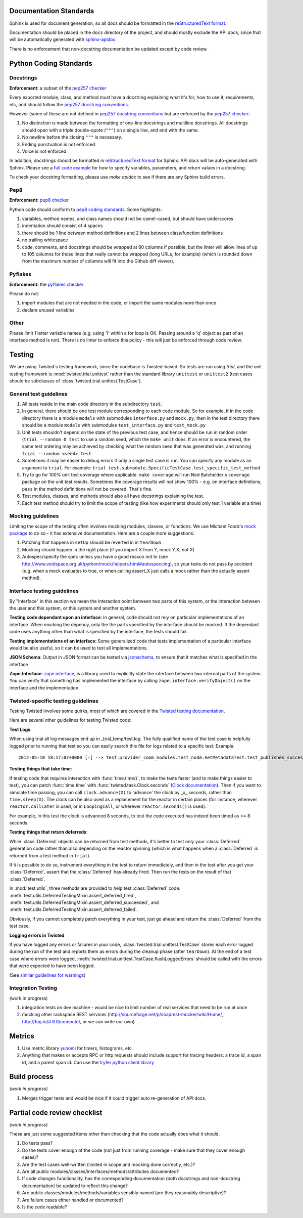 =======================
Documentation Standards
=======================

Sphinx is used for document generation, so all docs should be formatted in the `reStructuredText format <http://sphinx.pocoo.org/rest.html#explicit-markup>`_.

Documentation should be placed in the ``docs`` directory of the project, and should mostly exclude the API docs, since that will be automatically generated with `sphinx-apidoc <http://sphinx.pocoo.org/man/sphinx-apidoc.html>`_.

There is no enforcement that non-docstring documentation be updated except by code review.

=======================
Python Coding Standards
=======================

----------
Docstrings
----------
**Enforcement:** a subset of the `pep257 checker <https://github.com/halst/pep257>`_

Every exported module, class, and method must have a docstring explaining what it's for, how to use it, requirements, etc, and should follow the `pep257 docstring conventions <http://www.python.org/dev/peps/pep-0257/>`_.

However (some of these are not defined in `pep257 docstring conventions <http://www.python.org/dev/peps/pep-0257/>`_ but are enforced by the `pep257 checker <https://github.com/halst/pep257>`_:

#. No distinction is made between the formatting of one-line docstrings and multiline docstrings.  All docstrings should open with a triple double-quote (``"""``) on a single line, and end with the same.
#. No newline before the closing ``"""`` is necessary.
#. Ending punctuation is not enforced
#. Voice is not enforced

In addition, docstrings should be formatted in `reStructuredText format <http://sphinx.pocoo.org/rest.html#explicit-markup>`_ for Sphinx.  API docs will
be auto-generated with Sphinx.  Please see a `full code example <http://packages.python.org/an_example_pypi_project/sphinx.html#full-code-example>`_ for how to specify variables, parameters, and return values in a docstring.

To check your docstring formatting, please use `make apidoc` to see if there are any Sphinx build errors.

----
Pep8
----
**Enforcement:** `pep8 checker <https://github.com/jcrocholl/pep8>`_

Python code should conform to `pep8 coding standards <http://www.python.org/dev/peps/pep-0008/>`_.  Some highlights:

#. variables, method names, and class names should not be camel-cased, but should have underscores
#. indentation should consist of 4 spaces
#. there should be 1 line between method definitions and 2 lines between class/function definitions
#. no trailing whitespace
#. code, comments, and docstrings should be wrapped at 80 columns if possible, but the linter will allow lines of up to 105 columns for those lines that really cannot be wrapped (long URLs, for example) (which is rounded down from the maximum number of columns will fit into the Github diff viewer).


--------
Pyflakes
--------
**Enforcement:** the `pyflakes checker <http://pypi.python.org/pypi/pyflakes>`_

Please do not:

#. import modules that are not needed in the code, or import the same modules more than once
#. declare unused variables

-----
Other
-----
Please limit 1 letter variable names (e.g. using 'i' within a for loop is OK.  Passing around a 'q' object as part of an interface method is not).  There is no linter to enforce this policy - this will just be enforced through code review.

=======
Testing
=======

We are using Twisted's testing framework, since the codebase is Twisted-based.  So tests are run using `trial`, and the unit testing framework is :mod:`twisted.trial.unittest` rather than the standard library ``unittest`` or ``unittest2`` (test cases should be subclasses of :class:`twisted.trial.unittest.TestCase`).

-----------------------
General test guidelines
-----------------------

#. All tests reside in the main code directory in the subdirectory ``test``.
#. In general, there should be one test module corresponding to each code module.  So for example, if in the code directory there is a module ``models`` with submodules ``interface.py`` and ``mock.py``, then in the test directory there should be a module ``models`` with submodules ``test_interface.py`` and ``test_mock.py``
#. Unit tests shouldn't depend on the state of the previous test case, and hence should be run in random order (``trial --random 0 test`` to use a random seed, which the ``make unit`` does.  If an error is encountered, the same test ordering may be achieved by checking what the random seed that was generated was, and running ``trial --random <seed> test``
#. Sometimes it may be easier to debug errors if only a single test case is run.  You can specify any module as an argument to ``trial``.  For example:  ``trial test.submodule.SpecificTestCase.test_specific_test_method``
#. Try to go for 100% unit test coverage where applicable.  ``make coverage`` will run Ned Batchelder's ``coverage`` package on the unit test results.  Sometimes the coverage results will not show 100% - e.g. on interface definitions, ``pass`` in the method definitions will not be covered.  That's fine.
#. Test modules, classes, and methods should also all have docstrings explaining the test.
#. Each test method should try to limit the scope of testing (like how experiments should only test 1 variable at a time)

------------------
Mocking guidelines
------------------

Limiting the scope of the testing often involves mocking modules, classes, or functions.  We use Michael Foord's `mock package <http://www.voidspace.org.uk/python/mock/>`_ to do so - it has extensive documentation.  Here are a couple more suggestions:

#. Patching that happens in ``setUp`` should be reverted in in ``tearDown``
#. Mocking should happen in the right place (if you import X from Y, mock Y.X, not X)
#. Autospec/specify the spec unless you have a good reason not to (see http://www.voidspace.org.uk/python/mock/helpers.html#autospeccing), so your tests do not pass by accident (e.g. when a mock evaluates to true, or when calling assert_X just calls a mock rather than the actually assert method).

----------------------------
Interface testing guidelines
----------------------------

By "interface" in this section we mean the interaction point between two parts of this system, or the interaction between the user and this system, or this system and another system.

**Testing code dependant upon an interface**: In general, code should not rely on particular implementations of an interface.  When mocking the depency, only the the parts specified by the interface should be mocked.  If the dependant code uses anything other than what is specified by the interface, the tests should fail.

**Testing implementations of an interface**: Some generalized code that tests implementation of a particular interface would be also useful, so it can be used to test all implementations.

**JSON Schema**:  Output in JSON format can be tested via `jsonschema <https://github.com/Julian/jsonschema>`_, to ensure that it matches what is specified in the interface

**Zope.Interface**: `zope.interface <http://docs.zope.org/zope.interface/README.html>`_, is a library used to explicitly state the interface between two internal parts of the system. You can verify that something has implemented the interface by calling ``zope.interface.verifyObject()`` on the interface and the implementation.

-----------------------------------
Twisted-specific testing guidelines
-----------------------------------

Testing Twisted involves some quirks, most of which are covered in the `Twisted testing documentation <http://twistedmatrix.com/documents/current/core/howto/testing.html>`_.

Here are several other guidelines for testing Twisted code:

**Test Logs**:

When using trial all log messages end up in _trial_temp/test.log. The fully qualified name of the test case is helpfully logged prior to running that test so you can easily search this file for logs related to a specific test.  Example::

   2012-05-10 18:17:07+0000 [-] --> test.provider_comm_modules.test_node.SetMetadataTest.test_publishes_success <--

**Testing things that take time**:

If testing code that requires interaction with :func:`time.time()`, to make
the tests faster (and to make things easier to test), you can patch
:func:`time.time` with :func:`twisted.task.Clock.seconds` (`Clock documentation <http://twistedmatrix.com/documents/12.0.0/api/twisted.internet.task.Clock.html>`_). Then if you want to simulate time passing, you can call ``clock.advance(X)`` to 'advance' the clock by _x_ seconds, rather than ``time.sleep(X)``. The clock can be also used as a replacement for the reactor in certain places (for instance, wherever ``reactor.callLater`` is used, or in ``LoopingCall``, or wherever ``reactor.seconds()`` is used).

For example, in this test the clock is advanced 8 seconds, to test the code executed has indeed been timed as >= 8 seconds.

**Testing things that return deferreds**:

While :class:`Deferred` objects can be returned from test methods, it's better to test only your :class:`Deferred` generation code rather than also depending on the reactor spinning (which is what happens when a :class:`Deferred` is returned from a test method in ``trial``).

If it is possible to do so, instrument everything in the test to return immediately, and then in the test after you get your :class:`Deferred`, assert that the :class:`Deferred` has already fired. Then run the tests on the result of that :class:`Deferred`.

In :mod:`test.utils`, three methods are provided to help test :class:`Deferred` code: :meth:`test.utils.DeferredTestingMixin.assert_deferred_fired`, :meth:`test.utils.DeferredTestingMixin.assert_deferred_succeeded`, and :meth:`test.utils.DeferredTestingMixin.assert_deferred_failed`.

Obviously, if you cannot completely patch everything in your test, just go ahead and return the :class:`Deferred` from the test case.

**Logging errors in Twisted**

If you have logged any errors or failures in your code, :class:`twisted.trial.unittest.TestCase` stores each error logged during the run of the test and reports them as errors during the cleanup phase (after ``tearDown``).  At the end of a test case where errors were logged, :meth:`twisted.trial.unittest.TestCase.flushLoggedErrors` should be called with the errors that were expected to have been logged.

(See `similar guidelines for warnings <http://twistedmatrix.com/documents/current/core/howto/testing.html#auto5>`_)

-------------------
Integration Testing
-------------------

(work in progress)

#. integration tests on dev machine - would be nice to limit number of real services that need to be run at once

#. mocking other rackspace REST services (http://sourceforge.net/p/soaprest-mocker/wiki/Home/, http://fog.io/#.6.0/compute/, or we can write our own)

=======
Metrics
=======
#. Use metric library `yunomi <https://github.com/richzeng/yunomi>`_ for timers, histograms, etc.
#. Anything that makes or accepts RPC or http requests should include support for tracing headers: a trace id, a span id, and a parent span id.  Can use the `tryfer python client library <https://github.com/racker/tryfer>`_

=============
Build process
=============
*(work in progress)*

#. Merges trigger tests and would be nice if it could trigger auto re-generation of API docs.

=============================
Partial code review checklist
=============================
*(work in progress)*

These are just some suggested items other than checking that the code actually does what it should.

#. Do tests pass?
#. Do the tests cover enough of the code (not just from running coverage - make sure that they cover enough cases)?
#. Are the test cases well-written (limited in scope and mocking done correctly, etc.)?
#. Are all public modules/classes/interfaces/methods/attributes documented?
#. If code changes functionality, has the corresponding documentation (both docstrings and non-docstring documentation) be updated to reflect this change?
#. Are public classes/modules/methods/variables sensibly named (are they reasonably descriptive)?
#. Are failure cases either handled or documented?
#. Is the code readable?
